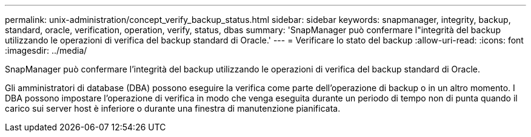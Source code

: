 ---
permalink: unix-administration/concept_verify_backup_status.html 
sidebar: sidebar 
keywords: snapmanager, integrity, backup, standard, oracle, verification, operation, verify, status, dbas 
summary: 'SnapManager può confermare l"integrità del backup utilizzando le operazioni di verifica del backup standard di Oracle.' 
---
= Verificare lo stato del backup
:allow-uri-read: 
:icons: font
:imagesdir: ../media/


[role="lead"]
SnapManager può confermare l'integrità del backup utilizzando le operazioni di verifica del backup standard di Oracle.

Gli amministratori di database (DBA) possono eseguire la verifica come parte dell'operazione di backup o in un altro momento. I DBA possono impostare l'operazione di verifica in modo che venga eseguita durante un periodo di tempo non di punta quando il carico sui server host è inferiore o durante una finestra di manutenzione pianificata.
